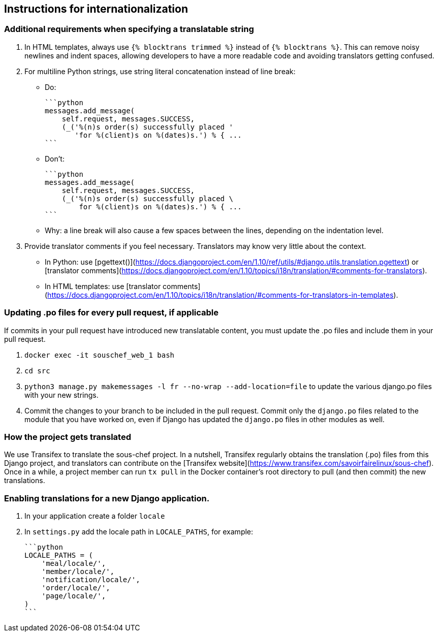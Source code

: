 ## Instructions for internationalization

### Additional requirements when specifying a translatable string

1. In HTML templates, always use `{% blocktrans trimmed %}` instead of `{% blocktrans %}`. This can remove noisy newlines and indent spaces, allowing developers to have a more readable code and avoiding translators getting confused.
2. For multiline Python strings, use string literal concatenation instead of line break:
   - Do:

        ```python
        messages.add_message(
            self.request, messages.SUCCESS,
            (_('%(n)s order(s) successfully placed '
               'for %(client)s on %(dates)s.') % { ...
        ```

   - Don't:

        ```python
        messages.add_message(
            self.request, messages.SUCCESS,
            (_('%(n)s order(s) successfully placed \
                for %(client)s on %(dates)s.') % { ...
        ```

   - Why: a line break will also cause a few spaces between the lines, depending on the indentation level.

3. Provide translator comments if you feel necessary. Translators may know very little about the context.
   - In Python: use [pgettext()](https://docs.djangoproject.com/en/1.10/ref/utils/#django.utils.translation.pgettext) or [translator comments](https://docs.djangoproject.com/en/1.10/topics/i18n/translation/#comments-for-translators).
   - In HTML templates: use [translator comments](https://docs.djangoproject.com/en/1.10/topics/i18n/translation/#comments-for-translators-in-templates).

### Updating .po files for every pull request, if applicable

If commits in your pull request have introduced new translatable content, you must update the .po files and include them in your pull request.

1. `docker exec -it souschef_web_1 bash`
2. `cd src`
3. `python3 manage.py makemessages -l fr --no-wrap --add-location=file` to update the various django.po files with your new strings.
4. Commit the changes to your branch to be included in the pull request. Commit only the `django.po` files related to the module that you have worked on, even if Django has updated the `django.po` files in other modules as well.

### How the project gets translated

We use Transifex to translate the sous-chef project. In a nutshell, Transifex regularly obtains the translation (.po) files from this Django project, and translators can contribute on the [Transifex website](https://www.transifex.com/savoirfairelinux/sous-chef). Once in a while, a project member can run `tx pull` in the Docker container's root directory to pull (and then commit) the new translations.

### Enabling translations for a new Django application.

1. In your application create a folder `locale`
2. In `settings.py` add the locale path in `LOCALE_PATHS`, for example:

    ```python
    LOCALE_PATHS = (
        'meal/locale/',
        'member/locale/',
        'notification/locale/',
        'order/locale/',
        'page/locale/',
    )
    ```
